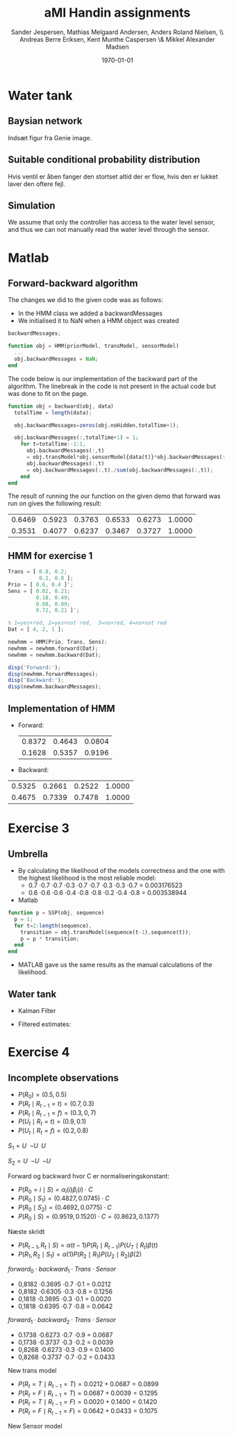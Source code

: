 #+DATE: \today
#+TITLE: aMI Handin assignments
#+AUTHOR: Sander Jespersen, Mathias Melgaard Andersen, Anders Roland Nielsen, \\ Andreas Berre Eriksen, Kent Munthe Caspersen \& Mikkel Alexander Madsen 
#+OPTIONS: toc:nil texht:t
#+LATEX_CLASS: article
#+LATEX_CLASS_OPTIONS: [colorlinks=true,linkcolor=blue]
#+LATEX_HEADER:\usepackage[top=1in,bottom=1in,left=1.2in,right=1.2in]{geometry}
#+LATEX_HEADER:\usepackage{pgf}
#+LATEX_HEADER:\usepackage{tikz}
#+LATEX_HEADER:\usetikzlibrary{arrows,automata}
#+LATEX_HEADER_EXTRA:

* Water tank 
** Baysian network
Indsæt figur fra Genie image.

** Suitable conditional probability distribution
Hvis ventil er åben fanger den stortset altid der er flow, hvis den er lukket laver den oftere fejl.


** Simulation
We assume that only the controller has access to the water level sensor, and thus we can not manually read the water level through the sensor.

* Matlab
** Forward-backward algorithm
The changes we did to the given code was as follows:
- In the HMM class we added a backwardMessages
- We initialised it to NaN when a HMM object was created
#+begin_src octave
backwardMessages;

function obj = HMM(priorModel, transModel, sensorModel)
  ...
  obj.backwardMessages = NaN;
end
#+end_src

The code below is our implementation of the backward part of the algorithm. The linebreak in the code is not present in the actual code but was done to fit on the page.

#+begin_src octave
function obj = backward(obj, data)
  totalTime = length(data);
            
  obj.backwardMessages=zeros(obj.noHidden,totalTime+1);           
            
  obj.backwardMessages(:,totalTime+1) = 1;
    for t=totalTime:-1:1,
      obj.backwardMessages(:,t) 
      = obj.transModel*obj.sensorModel{data(t)}*obj.backwardMessages(:,t+1);
      obj.backwardMessages(:,t) 
      = obj.backwardMessages(:,t)./sum(obj.backwardMessages(:,t));
    end
end
#+end_src

The result of running the our function on the given demo that forward was run on gives the following result:

#+result:
| 0.6469 | 0.5923 | 0.3763 | 0.6533 | 0.6273 | 1.0000 |
| 0.3531 | 0.4077 | 0.6237 | 0.3467 | 0.3727 | 1.0000 |

** HMM for exercise 1
#+begin_src octave
Trans = [ 0.8, 0.2; 
          0.2, 0.8 ];
Prio = [ 0.6, 0.4 ]';
Sens = [ 0.02, 0.21; 
         0.18, 0.49; 
         0.08, 0.09; 
         0.72, 0.21 ]';

% 1=yes+red, 2=yes+not red,  3=no+red, 4=no+not red
Dat = [ 4, 2, 1 ];

newhmm = HMM(Prio, Trans, Sens);
newhmm = newhmm.forward(Dat);
newhmm = newhmm.backward(Dat);

disp('Forward:');
disp(newhmm.forwardMessages);
disp('Backward:');
disp(newhmm.backwardMessages);
#+end_src

** Implementation of HMM
- Forward:
 | 0.8372 | 0.4643 | 0.0804 |
 | 0.1628 | 0.5357 | 0.9196 |

- Backward:
| 0.5325 | 0.2661 | 0.2522 | 1.0000 |
| 0.4675 | 0.7339 | 0.7478 | 1.0000 |
* Exercise 3
** Umbrella
- By calculating the likelihood of the models correctness and the one with the highest likelihood is the most reliable model:
  - 0.7 \cdot 0.7 \cdot 0.7 \cdot 0.3 \cdot 0.7 \cdot 0.7 \cdot 0.3 \cdot 0.3 \cdot 0.7 = 0.003176523
  - 0.6 \cdot 0.6 \cdot 0.6 \cdot 0.4 \cdot 0.8 \cdot 0.8 \cdot 0.2 \cdot 0.4 \cdot 0.8 = 0.003538944
- Matlab
#+begin_src octave
function p = SSP(obj, sequence)
  p = 1;
  for t=2:length(sequence),
    transition = obj.transModel(sequence(t-1),sequence(t));
    p = p * transition;                
  end
end
#+end_src
- MATLAB gave us the same results as the manual calculations of the likelihood.


** Water tank
- Kalman Filter
#+BEGIN_LATEX
\begin{tikzpicture}[->,>=stealth',shorten >=1pt,auto,node distance=2.5cm, semithick]

\node[state, minimum size=1.5cm] (B) {$WT_t$};
\node[state, minimum size=1.5cm] (C) [below of = B] {$S_t$};
\node[state, minimum size=1.5cm] (D) [right of = B] {$WT_{t+1}$};
\node[state, minimum size=1.5cm] (E) [right of = C] {$S_{t+1}$};

\path (B) edge (D)
      (B) edge (C)
      (D) edge (E);

\end{tikzpicture}
\begin{enumerate}
\item $WT_{t+1} = \mathcal{N}(WT_t,1)$
\item $S_t = \mathcal{N}(WT_t,1.5)$
\end{enumerate}
#+END_LATEX

- Filtered estimates:
  
* Exercise 4
** Incomplete observations
  - $P(R_0) = (0.5, 0.5)$
  - $P(R_t \mid R_{t-1} = t) = (0.7, 0.3)$
  - $P(R_t \mid R_{t-1} = f) = (0.3, 0,7)$
  - $P(U_t \mid R_t = t) = (0.9, 0.1)$
  - $P(U_t \mid R_t = f) = (0.2, 0.8)$

$S_1 = U \;\; \neg U \;\; U$

$S_2 = U \;\; \neg U \;\; \neg U$ 

Forward og backward hvor C er normaliseringskonstant:
- $P(R_0 = i\mid S) = \alpha_i(i)\beta_i(i) \cdot C$
- $P(R_0 \mid S_1) = (0.4827, 0.0745) \cdot C$
- $P(R_0 \mid S_2) = (0.4692, 0.0775) \cdot C$
- $P(R_0 \mid S) = (0.9519, 0.1520) \cdot  C = (0.8623, 0.1377)$

Næste skridt
- $P(R_{t-1}, R_t \mid S) = \alpha(t-1) P(R_t \mid R_{t-1}) P(U_T \mid R_t) \beta(t)$
- $P(R_1, R_2 \mid S_1) = \alpha(1)P(R_2 \mid R_1)P(U_2 \mid R_2)\beta(2)$

$forward_0 \cdot backward_1 \cdot Trans \cdot Sensor$
- 0,8182 \cdot 0.3695 \cdot 0.7 \cdot 0.1 = 0.0212 
- 0,8182 \cdot 0.6305 \cdot 0.3 \cdot 0.8 = 0.1256 
- 0,1818 \cdot 0.3695 \cdot 0.3 \cdot 0.1 = 0.0020 
- 0,1818 \cdot 0.6395 \cdot 0.7 \cdot 0.8 = 0.0642 


$forward_1 \cdot backward_2 \cdot Trans \cdot Sensor$
- 0.1738 \cdot 0.6273 \cdot 0.7 \cdot 0.9 = 0.0687 
- 0,1738 \cdot 0.3737 \cdot 0.3 \cdot 0.2 = 0.0039 
- 0,8268 \cdot 0.6273 \cdot 0.3 \cdot 0.9 = 0.1400 
- 0,8268 \cdot 0.3737 \cdot 0.7 \cdot 0.2 = 0.0433 

New trans model
- $P(R_t = T \mid R_{t-1} = T) = 0.0212 + 0.0687 = 0.0899$
- $P(R_t = F \mid R_{t-1} = T) = 0.0687 + 0.0039 = 0.1295$
- $P(R_t = T \mid R_{t-1} = F) = 0.0020 + 0.1400 = 0.1420$
- $P(R_t = F \mid R_{t-1} = F) = 0.0642 + 0.0433 = 0.1075$

New Sensor model
